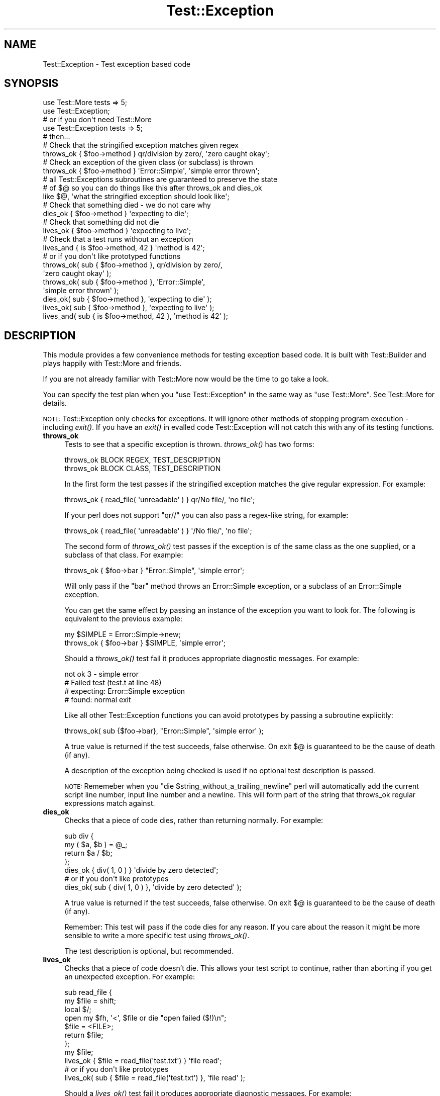 .\" Automatically generated by Pod::Man 2.25 (Pod::Simple 3.16)
.\"
.\" Standard preamble:
.\" ========================================================================
.de Sp \" Vertical space (when we can't use .PP)
.if t .sp .5v
.if n .sp
..
.de Vb \" Begin verbatim text
.ft CW
.nf
.ne \\$1
..
.de Ve \" End verbatim text
.ft R
.fi
..
.\" Set up some character translations and predefined strings.  \*(-- will
.\" give an unbreakable dash, \*(PI will give pi, \*(L" will give a left
.\" double quote, and \*(R" will give a right double quote.  \*(C+ will
.\" give a nicer C++.  Capital omega is used to do unbreakable dashes and
.\" therefore won't be available.  \*(C` and \*(C' expand to `' in nroff,
.\" nothing in troff, for use with C<>.
.tr \(*W-
.ds C+ C\v'-.1v'\h'-1p'\s-2+\h'-1p'+\s0\v'.1v'\h'-1p'
.ie n \{\
.    ds -- \(*W-
.    ds PI pi
.    if (\n(.H=4u)&(1m=24u) .ds -- \(*W\h'-12u'\(*W\h'-12u'-\" diablo 10 pitch
.    if (\n(.H=4u)&(1m=20u) .ds -- \(*W\h'-12u'\(*W\h'-8u'-\"  diablo 12 pitch
.    ds L" ""
.    ds R" ""
.    ds C` ""
.    ds C' ""
'br\}
.el\{\
.    ds -- \|\(em\|
.    ds PI \(*p
.    ds L" ``
.    ds R" ''
'br\}
.\"
.\" Escape single quotes in literal strings from groff's Unicode transform.
.ie \n(.g .ds Aq \(aq
.el       .ds Aq '
.\"
.\" If the F register is turned on, we'll generate index entries on stderr for
.\" titles (.TH), headers (.SH), subsections (.SS), items (.Ip), and index
.\" entries marked with X<> in POD.  Of course, you'll have to process the
.\" output yourself in some meaningful fashion.
.ie \nF \{\
.    de IX
.    tm Index:\\$1\t\\n%\t"\\$2"
..
.    nr % 0
.    rr F
.\}
.el \{\
.    de IX
..
.\}
.\"
.\" Accent mark definitions (@(#)ms.acc 1.5 88/02/08 SMI; from UCB 4.2).
.\" Fear.  Run.  Save yourself.  No user-serviceable parts.
.    \" fudge factors for nroff and troff
.if n \{\
.    ds #H 0
.    ds #V .8m
.    ds #F .3m
.    ds #[ \f1
.    ds #] \fP
.\}
.if t \{\
.    ds #H ((1u-(\\\\n(.fu%2u))*.13m)
.    ds #V .6m
.    ds #F 0
.    ds #[ \&
.    ds #] \&
.\}
.    \" simple accents for nroff and troff
.if n \{\
.    ds ' \&
.    ds ` \&
.    ds ^ \&
.    ds , \&
.    ds ~ ~
.    ds /
.\}
.if t \{\
.    ds ' \\k:\h'-(\\n(.wu*8/10-\*(#H)'\'\h"|\\n:u"
.    ds ` \\k:\h'-(\\n(.wu*8/10-\*(#H)'\`\h'|\\n:u'
.    ds ^ \\k:\h'-(\\n(.wu*10/11-\*(#H)'^\h'|\\n:u'
.    ds , \\k:\h'-(\\n(.wu*8/10)',\h'|\\n:u'
.    ds ~ \\k:\h'-(\\n(.wu-\*(#H-.1m)'~\h'|\\n:u'
.    ds / \\k:\h'-(\\n(.wu*8/10-\*(#H)'\z\(sl\h'|\\n:u'
.\}
.    \" troff and (daisy-wheel) nroff accents
.ds : \\k:\h'-(\\n(.wu*8/10-\*(#H+.1m+\*(#F)'\v'-\*(#V'\z.\h'.2m+\*(#F'.\h'|\\n:u'\v'\*(#V'
.ds 8 \h'\*(#H'\(*b\h'-\*(#H'
.ds o \\k:\h'-(\\n(.wu+\w'\(de'u-\*(#H)/2u'\v'-.3n'\*(#[\z\(de\v'.3n'\h'|\\n:u'\*(#]
.ds d- \h'\*(#H'\(pd\h'-\w'~'u'\v'-.25m'\f2\(hy\fP\v'.25m'\h'-\*(#H'
.ds D- D\\k:\h'-\w'D'u'\v'-.11m'\z\(hy\v'.11m'\h'|\\n:u'
.ds th \*(#[\v'.3m'\s+1I\s-1\v'-.3m'\h'-(\w'I'u*2/3)'\s-1o\s+1\*(#]
.ds Th \*(#[\s+2I\s-2\h'-\w'I'u*3/5'\v'-.3m'o\v'.3m'\*(#]
.ds ae a\h'-(\w'a'u*4/10)'e
.ds Ae A\h'-(\w'A'u*4/10)'E
.    \" corrections for vroff
.if v .ds ~ \\k:\h'-(\\n(.wu*9/10-\*(#H)'\s-2\u~\d\s+2\h'|\\n:u'
.if v .ds ^ \\k:\h'-(\\n(.wu*10/11-\*(#H)'\v'-.4m'^\v'.4m'\h'|\\n:u'
.    \" for low resolution devices (crt and lpr)
.if \n(.H>23 .if \n(.V>19 \
\{\
.    ds : e
.    ds 8 ss
.    ds o a
.    ds d- d\h'-1'\(ga
.    ds D- D\h'-1'\(hy
.    ds th \o'bp'
.    ds Th \o'LP'
.    ds ae ae
.    ds Ae AE
.\}
.rm #[ #] #H #V #F C
.\" ========================================================================
.\"
.IX Title "Test::Exception 3pm"
.TH Test::Exception 3pm "2012-05-29" "perl v5.14.2" "User Contributed Perl Documentation"
.\" For nroff, turn off justification.  Always turn off hyphenation; it makes
.\" way too many mistakes in technical documents.
.if n .ad l
.nh
.SH "NAME"
Test::Exception \- Test exception based code
.SH "SYNOPSIS"
.IX Header "SYNOPSIS"
.Vb 2
\&  use Test::More tests => 5;
\&  use Test::Exception;
\&
\&  # or if you don\*(Aqt need Test::More
\&
\&  use Test::Exception tests => 5;
\&
\&  # then...
\&
\&  # Check that the stringified exception matches given regex
\&  throws_ok { $foo\->method } qr/division by zero/, \*(Aqzero caught okay\*(Aq;
\&
\&  # Check an exception of the given class (or subclass) is thrown
\&  throws_ok { $foo\->method } \*(AqError::Simple\*(Aq, \*(Aqsimple error thrown\*(Aq;
\&  
\&  # all Test::Exceptions subroutines are guaranteed to preserve the state 
\&  # of $@ so you can do things like this after throws_ok and dies_ok
\&  like $@, \*(Aqwhat the stringified exception should look like\*(Aq;
\&
\&  # Check that something died \- we do not care why
\&  dies_ok { $foo\->method } \*(Aqexpecting to die\*(Aq;
\&
\&  # Check that something did not die
\&  lives_ok { $foo\->method } \*(Aqexpecting to live\*(Aq;
\&
\&  # Check that a test runs without an exception
\&  lives_and { is $foo\->method, 42 } \*(Aqmethod is 42\*(Aq;
\&  
\&  # or if you don\*(Aqt like prototyped functions
\&  
\&  throws_ok( sub { $foo\->method }, qr/division by zero/,
\&      \*(Aqzero caught okay\*(Aq );
\&  throws_ok( sub { $foo\->method }, \*(AqError::Simple\*(Aq, 
\&      \*(Aqsimple error thrown\*(Aq );
\&  dies_ok( sub { $foo\->method }, \*(Aqexpecting to die\*(Aq );
\&  lives_ok( sub { $foo\->method }, \*(Aqexpecting to live\*(Aq );
\&  lives_and( sub { is $foo\->method, 42 }, \*(Aqmethod is 42\*(Aq );
.Ve
.SH "DESCRIPTION"
.IX Header "DESCRIPTION"
This module provides a few convenience methods for testing exception based code. It is built with 
Test::Builder and plays happily with Test::More and friends.
.PP
If you are not already familiar with Test::More now would be the time to go take a look.
.PP
You can specify the test plan when you \f(CW\*(C`use Test::Exception\*(C'\fR in the same way as \f(CW\*(C`use Test::More\*(C'\fR.
See Test::More for details.
.PP
\&\s-1NOTE:\s0 Test::Exception only checks for exceptions. It will ignore other methods of stopping 
program execution \- including \fIexit()\fR. If you have an \fIexit()\fR in evalled code Test::Exception
will not catch this with any of its testing functions.
.IP "\fBthrows_ok\fR" 4
.IX Item "throws_ok"
Tests to see that a specific exception is thrown. \fIthrows_ok()\fR has two forms:
.Sp
.Vb 2
\&  throws_ok BLOCK REGEX, TEST_DESCRIPTION
\&  throws_ok BLOCK CLASS, TEST_DESCRIPTION
.Ve
.Sp
In the first form the test passes if the stringified exception matches the give regular expression. For example:
.Sp
.Vb 1
\&    throws_ok { read_file( \*(Aqunreadable\*(Aq ) } qr/No file/, \*(Aqno file\*(Aq;
.Ve
.Sp
If your perl does not support \f(CW\*(C`qr//\*(C'\fR you can also pass a regex-like string, for example:
.Sp
.Vb 1
\&    throws_ok { read_file( \*(Aqunreadable\*(Aq ) } \*(Aq/No file/\*(Aq, \*(Aqno file\*(Aq;
.Ve
.Sp
The second form of \fIthrows_ok()\fR test passes if the exception is of the same class as the one supplied, or a subclass of that class. For example:
.Sp
.Vb 1
\&    throws_ok { $foo\->bar } "Error::Simple", \*(Aqsimple error\*(Aq;
.Ve
.Sp
Will only pass if the \f(CW\*(C`bar\*(C'\fR method throws an Error::Simple exception, or a subclass of an Error::Simple exception.
.Sp
You can get the same effect by passing an instance of the exception you want to look for. The following is equivalent to the previous example:
.Sp
.Vb 2
\&    my $SIMPLE = Error::Simple\->new;
\&    throws_ok { $foo\->bar } $SIMPLE, \*(Aqsimple error\*(Aq;
.Ve
.Sp
Should a \fIthrows_ok()\fR test fail it produces appropriate diagnostic messages. For example:
.Sp
.Vb 4
\&    not ok 3 \- simple error
\&    #     Failed test (test.t at line 48)
\&    # expecting: Error::Simple exception
\&    # found: normal exit
.Ve
.Sp
Like all other Test::Exception functions you can avoid prototypes by passing a subroutine explicitly:
.Sp
.Vb 1
\&    throws_ok( sub {$foo\->bar}, "Error::Simple", \*(Aqsimple error\*(Aq );
.Ve
.Sp
A true value is returned if the test succeeds, false otherwise. On exit $@ is guaranteed to be the cause of death (if any).
.Sp
A description of the exception being checked is used if no optional test description is passed.
.Sp
\&\s-1NOTE:\s0 Rememeber when you \f(CW\*(C`die $string_without_a_trailing_newline\*(C'\fR perl will 
automatically add the current script line number, input line number and a newline. This will
form part of the string that throws_ok regular expressions match against.
.IP "\fBdies_ok\fR" 4
.IX Item "dies_ok"
Checks that a piece of code dies, rather than returning normally. For example:
.Sp
.Vb 4
\&    sub div {
\&        my ( $a, $b ) = @_;
\&        return $a / $b;
\&    };
\&
\&    dies_ok { div( 1, 0 ) } \*(Aqdivide by zero detected\*(Aq;
\&
\&    # or if you don\*(Aqt like prototypes
\&    dies_ok( sub { div( 1, 0 ) }, \*(Aqdivide by zero detected\*(Aq );
.Ve
.Sp
A true value is returned if the test succeeds, false otherwise. On exit $@ is guaranteed to be the cause of death (if any).
.Sp
Remember: This test will pass if the code dies for any reason. If you care about the reason it might be more sensible to write a more specific test using \fIthrows_ok()\fR.
.Sp
The test description is optional, but recommended.
.IP "\fBlives_ok\fR" 4
.IX Item "lives_ok"
Checks that a piece of code doesn't die. This allows your test script to continue, rather than aborting if you get an unexpected exception. For example:
.Sp
.Vb 7
\&    sub read_file {
\&        my $file = shift;
\&        local $/;
\&        open my $fh, \*(Aq<\*(Aq, $file or die "open failed ($!)\en";
\&        $file = <FILE>;
\&        return $file;
\&    };
\&
\&    my $file;
\&    lives_ok { $file = read_file(\*(Aqtest.txt\*(Aq) } \*(Aqfile read\*(Aq;
\&
\&    # or if you don\*(Aqt like prototypes
\&    lives_ok( sub { $file = read_file(\*(Aqtest.txt\*(Aq) }, \*(Aqfile read\*(Aq );
.Ve
.Sp
Should a \fIlives_ok()\fR test fail it produces appropriate diagnostic messages. For example:
.Sp
.Vb 3
\&    not ok 1 \- file read
\&    #     Failed test (test.t at line 15)
\&    # died: open failed (No such file or directory)
.Ve
.Sp
A true value is returned if the test succeeds, false otherwise. On exit $@ is guaranteed to be the cause of death (if any).
.Sp
The test description is optional, but recommended.
.IP "\fBlives_and\fR" 4
.IX Item "lives_and"
Run a test that may throw an exception. For example, instead of doing:
.Sp
.Vb 3
\&  my $file;
\&  lives_ok { $file = read_file(\*(Aqanswer.txt\*(Aq) } \*(Aqread_file worked\*(Aq;
\&  is $file, "42", \*(Aqanswer was 42\*(Aq;
.Ve
.Sp
You can use \fIlives_and()\fR like this:
.Sp
.Vb 3
\&  lives_and { is read_file(\*(Aqanswer.txt\*(Aq), "42" } \*(Aqanswer is 42\*(Aq;
\&  # or if you don\*(Aqt like prototypes
\&  lives_and(sub {is read_file(\*(Aqanswer.txt\*(Aq), "42"}, \*(Aqanswer is 42\*(Aq);
.Ve
.Sp
Which is the same as doing
.Sp
.Vb 1
\&  is read_file(\*(Aqanswer.txt\*(Aq), "42\en", \*(Aqanswer is 42\*(Aq;
.Ve
.Sp
unless \f(CW\*(C`read_file(\*(Aqanswer.txt\*(Aq)\*(C'\fR dies, in which case you get the same kind of error as \fIlives_ok()\fR
.Sp
.Vb 3
\&  not ok 1 \- answer is 42
\&  #     Failed test (test.t at line 15)
\&  # died: open failed (No such file or directory)
.Ve
.Sp
A true value is returned if the test succeeds, false otherwise. On exit $@ is guaranteed to be the cause of death (if any).
.Sp
The test description is optional, but recommended.
.SH "SKIPPING TEST::EXCEPTION TESTS"
.IX Header "SKIPPING TEST::EXCEPTION TESTS"
Sometimes we want to use Test::Exception tests in a test suite, but don't want to force the user to have Test::Exception installed. One way to do this is to skip the tests if Test::Exception is absent. You can do this with code something like this:
.PP
.Vb 3
\&  use strict;
\&  use warnings;
\&  use Test::More;
\&  
\&  BEGIN {
\&      eval "use Test::Exception";
\&      plan skip_all => "Test::Exception needed" if $@;
\&  }
\&  
\&  plan tests => 2;
\&  # ... tests that need Test::Exception ...
.Ve
.PP
Note that we load Test::Exception in a \f(CW\*(C`BEGIN\*(C'\fR block ensuring that the subroutine prototypes are in place before the rest of the test script is compiled.
.SH "BUGS"
.IX Header "BUGS"
There are some edge cases in Perl's exception handling where Test::Exception will miss exceptions
thrown in \s-1DESTROY\s0 blocks. See the \s-1RT\s0 bug <http://rt.cpan.org/Ticket/Display.html?id=24678> for
details, along with the t/edge\-cases.t in the distribution test suite. These will be addressed in
a future Test::Exception release.
.PP
If you find any more bugs please let me know by e\-mail, or report the problem with 
<http://rt.cpan.org/>.
.SH "COMMUNITY"
.IX Header "COMMUNITY"
.IP "perl-qa" 4
.IX Item "perl-qa"
If you are interested in testing using Perl I recommend you visit <http://qa.perl.org/> and join the excellent perl-qa mailing list. See http://lists.perl.org/showlist.cgi?name=perl\-qa <http://lists.perl.org/showlist.cgi?name=perl-qa> for details on how to subscribe.
.IP "perlmonks" 4
.IX Item "perlmonks"
You can find users of Test::Exception, including the module author, on  <http://www.perlmonks.org/>. Feel free to ask questions on Test::Exception there.
.IP "CPAN::Forum" 4
.IX Item "CPAN::Forum"
The \s-1CPAN\s0 Forum is a web forum for discussing Perl's \s-1CPAN\s0 modules.   The Test::Exception forum can be found at http://www.cpanforum.com/dist/Test\-Exception <http://www.cpanforum.com/dist/Test-Exception>.
.IP "AnnoCPAN" 4
.IX Item "AnnoCPAN"
AnnoCPAN is a web site that allows community annotations of Perl module documentation. The Test::Exception annotations can be found at http://annocpan.org/~ADIE/Test\-Exception/ <http://annocpan.org/~ADIE/Test-Exception/>.
.SH "TO DO"
.IX Header "TO DO"
If you think this module should do something that it doesn't (or does something that it shouldn't) please let me know.
.PP
You can see my current to do list at <http://adrianh.tadalist.com/lists/public/15421>, with an \s-1RSS\s0 feed of changes at <http://adrianh.tadalist.com/lists/feed_public/15421>.
.SH "ACKNOWLEDGMENTS"
.IX Header "ACKNOWLEDGMENTS"
Thanks to chromatic and Michael G Schwern for the excellent Test::Builder, without which this module wouldn't be possible.
.PP
Thanks to 
Adam Kennedy,
Andy Lester, 
Aristotle Pagaltzis, 
Ben Prew, 
Cees Hek,
Chris Dolan,
chromatic, 
Curt Sampson,
David Cantrell,
David Golden, 
David Tulloh,
David Wheeler, 
J. K. O'Brien,
Janek Schleicher,
Jim Keenan, 
Jos I. Boumans, 
Joshua ben Jore,
Jost Krieger,
Mark Fowler, 
Michael G Schwern, 
Nadim Khemir,
Paul McCann,
Perrin Harkins, 
Peter Rabbitson,
Peter Scott, 
Ricardo Signes,
Rob Muhlestein,
Scott R. Godin,
Steve Purkis,
Steve, 
Tim Bunce,
and various anonymous folk for comments, suggestions, bug reports and patches.
.SH "AUTHOR"
.IX Header "AUTHOR"
Adrian Howard <adrianh@quietstars.com>
.PP
If you can spare the time, please drop me a line if you find this module useful.
.SH "SEE ALSO"
.IX Header "SEE ALSO"
.IP "<http://del.icio.us/tag/Test::Exception>" 4
.IX Item "<http://del.icio.us/tag/Test::Exception>"
Delicious links on Test::Exception.
.IP "Test::Warn & Test::NoWarnings" 4
.IX Item "Test::Warn & Test::NoWarnings"
Modules to help test warnings.
.IP "Test::Builder" 4
.IX Item "Test::Builder"
Support module for building test libraries.
.IP "Test::Simple & Test::More" 4
.IX Item "Test::Simple & Test::More"
Basic utilities for writing tests.
.IP "http://qa.perl.org/test\-modules.html <http://qa.perl.org/test-modules.html>" 4
.IX Item "http://qa.perl.org/test-modules.html <http://qa.perl.org/test-modules.html>"
Overview of some of the many testing modules available on \s-1CPAN\s0.
.IP "<http://del.icio.us/tag/perl+testing>" 4
.IX Item "<http://del.icio.us/tag/perl+testing>"
Delicious links on perl testing.
.SH "LICENCE"
.IX Header "LICENCE"
Copyright 2002\-2007 Adrian Howard, All Rights Reserved.
.PP
This program is free software; you can redistribute it and/or modify it under the same terms as Perl itself.
